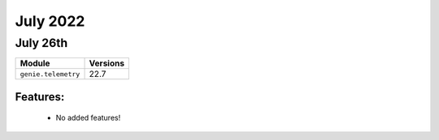July 2022
=============

July 26th
-------------

+-------------------------------+-------------------------------+
| Module                        | Versions                      |
+===============================+===============================+
| ``genie.telemetry``           | 22.7                          |
+-------------------------------+-------------------------------+


Features:
^^^^^^^^^

 * No added features!